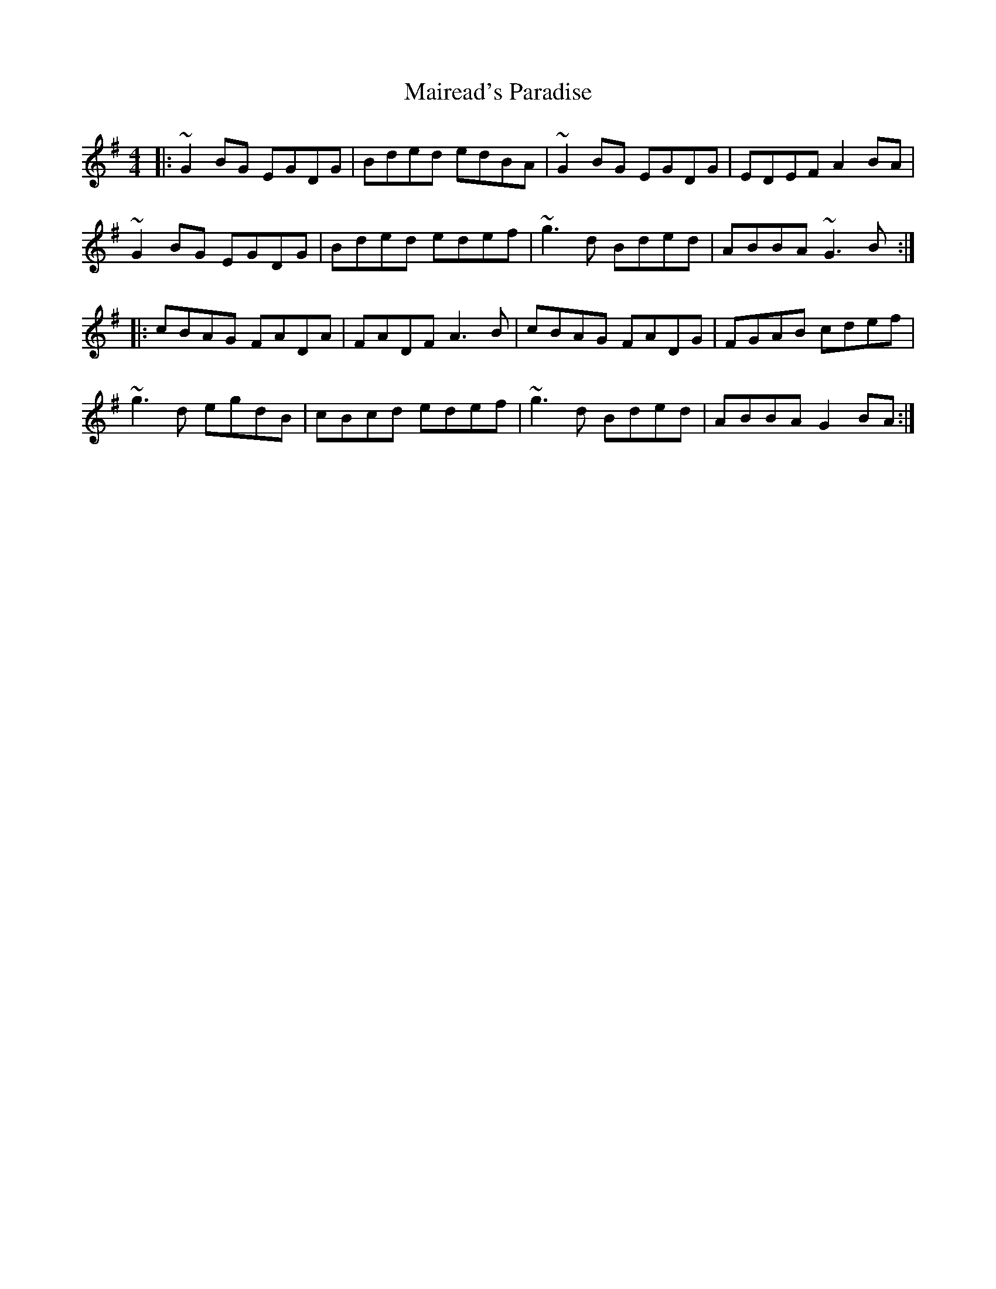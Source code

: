 X: 25111
T: Mairead's Paradise
R: reel
M: 4/4
K: Gmajor
|:~G2 BG EGDG|Bded edBA|~G2 BG EGDG|EDEF A2 BA|
~G2 BG EGDG|Bded edef|~g3 d Bded|ABBA ~G3 B:|
|:cBAG FADA|FADF A3 B|cBAG FADG|FGAB cdef|
~g3 d egdB|cBcd edef|~g3 d Bded|ABBA G2 BA:|

